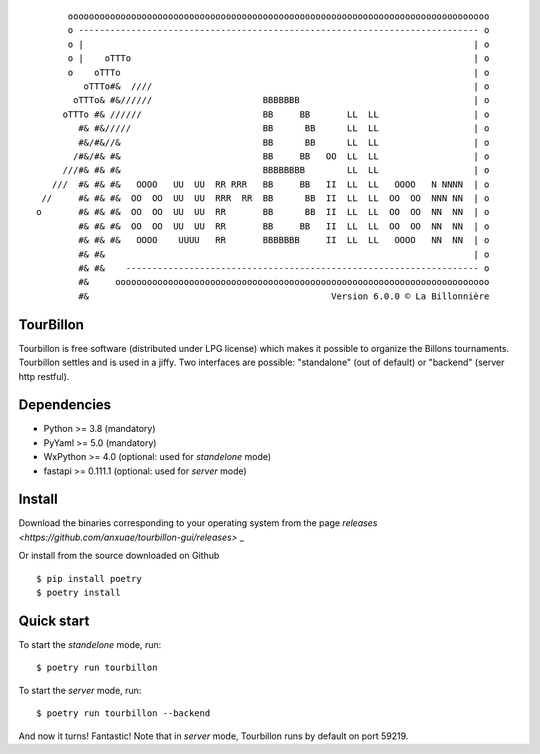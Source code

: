 
::

        oooooooooooooooooooooooooooooooooooooooooooooooooooooooooooooooooooooooooooooooo
        o ---------------------------------------------------------------------------- o
        o |                                                                          | o
        o |    oTTTo                                                                 | o
        o    oTTTo                                                                   | o
           oTTTo#&  ////                                                             | o
         oTTTo& #&//////                     BBBBBBB                                 | o
       oTTTo #& //////                       BB     BB       LL  LL                  | o
          #& #&/////                         BB      BB      LL  LL                  | o
          #&/#&//&                           BB      BB      LL  LL                  | o
         /#&/#& #&                           BB     BB   OO  LL  LL                  | o
       ///#& #& #&                           BBBBBBBB        LL  LL                  | o
     ///  #& #& #&   OOOO   UU  UU  RR RRR   BB     BB   II  LL  LL   OOOO   N NNNN  | o
   //     #& #& #&  OO  OO  UU  UU  RRR  RR  BB      BB  II  LL  LL  OO  OO  NNN NN  | o
  o       #& #& #&  OO  OO  UU  UU  RR       BB      BB  II  LL  LL  OO  OO  NN  NN  | o
          #& #& #&  OO  OO  UU  UU  RR       BB     BB   II  LL  LL  OO  OO  NN  NN  | o
          #& #& #&   OOOO    UUUU   RR       BBBBBBB     II  LL  LL   OOOO   NN  NN  | o
          #& #&                                                                      | o
          #& #&    ------------------------------------------------------------------- o
          #&     ooooooooooooooooooooooooooooooooooooooooooooooooooooooooooooooooooooooo
          #&                                              Version 6.0.0 © La Billonnière



TourBillon
==========

Tourbillon is free software (distributed under LPG license) which makes it possible to organize the
Billons tournaments. Tourbillon settles and is used in a jiffy. Two interfaces
are possible: "standalone" (out of default) or "backend" (server http restful).


Dependencies
============

* Python >= 3.8 (mandatory)
* PyYaml >= 5.0 (mandatory)
* WxPython >= 4.0 (optional: used for `standelone` mode)
* fastapi >= 0.111.1 (optional: used for `server` mode)


Install
=======

Download the binaries corresponding to your operating system from the page
`releases <https://github.com/anxuae/tourbillon-gui/releases>` _

Or install from the source downloaded on Github ::

    $ pip install poetry
    $ poetry install


Quick start
===========

To start the `standelone` mode, run::

    $ poetry run tourbillon

To start the `server` mode, run::

    $ poetry run tourbillon --backend

And now it turns! Fantastic! Note that in `server` mode, Tourbillon runs by
default on port 59219.
